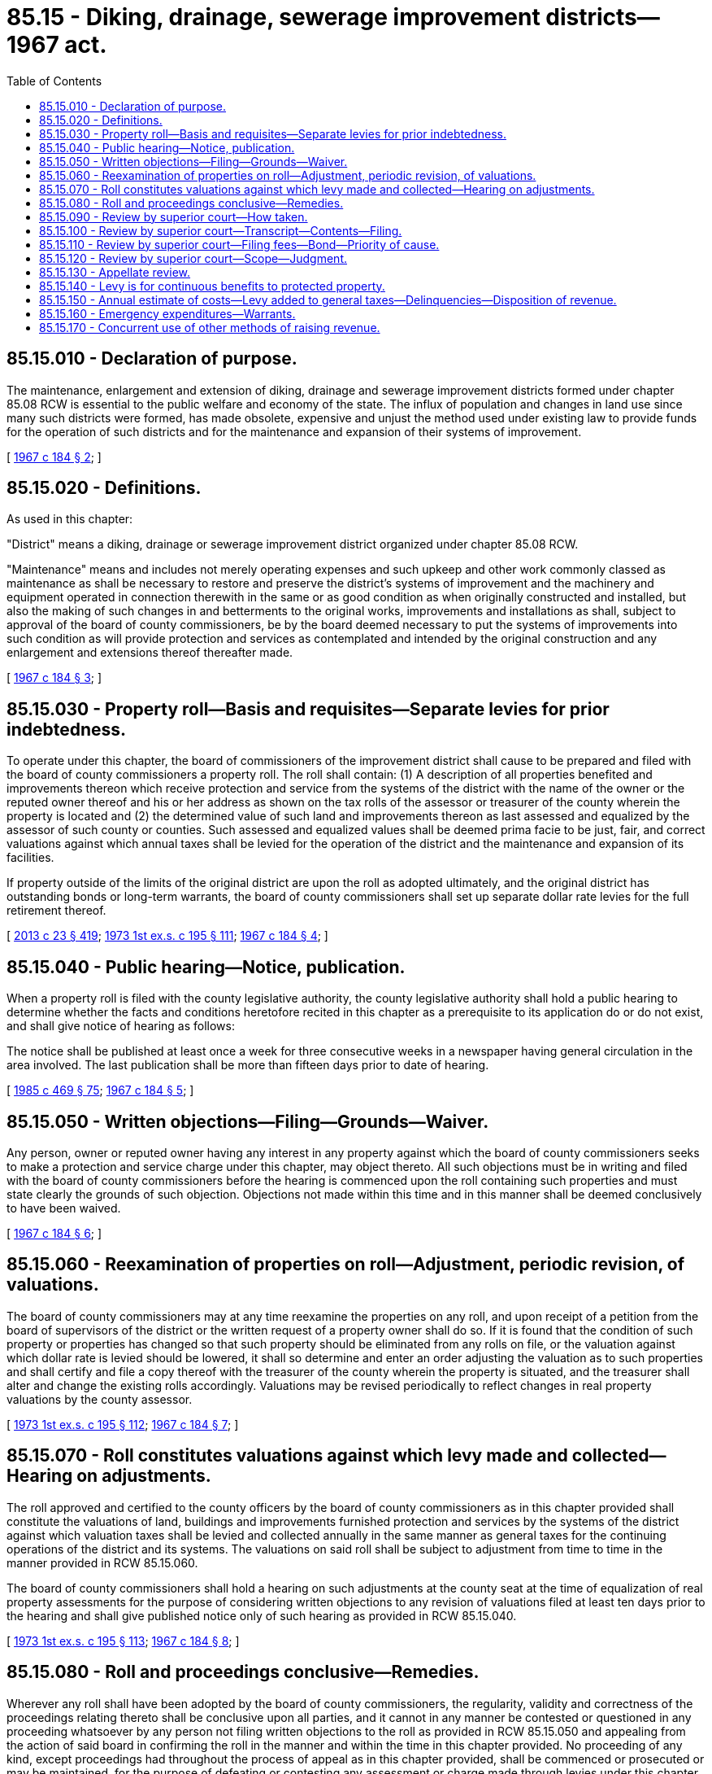 = 85.15 - Diking, drainage, sewerage improvement districts—1967 act.
:toc:

== 85.15.010 - Declaration of purpose.
The maintenance, enlargement and extension of diking, drainage and sewerage improvement districts formed under chapter 85.08 RCW is essential to the public welfare and economy of the state. The influx of population and changes in land use since many such districts were formed, has made obsolete, expensive and unjust the method used under existing law to provide funds for the operation of such districts and for the maintenance and expansion of their systems of improvement.

[ http://leg.wa.gov/CodeReviser/documents/sessionlaw/1967c184.pdf?cite=1967%20c%20184%20§%202[1967 c 184 § 2]; ]

== 85.15.020 - Definitions.
As used in this chapter:

"District" means a diking, drainage or sewerage improvement district organized under chapter 85.08 RCW.

"Maintenance" means and includes not merely operating expenses and such upkeep and other work commonly classed as maintenance as shall be necessary to restore and preserve the district's systems of improvement and the machinery and equipment operated in connection therewith in the same or as good condition as when originally constructed and installed, but also the making of such changes in and betterments to the original works, improvements and installations as shall, subject to approval of the board of county commissioners, be by the board deemed necessary to put the systems of improvements into such condition as will provide protection and services as contemplated and intended by the original construction and any enlargement and extensions thereof thereafter made.

[ http://leg.wa.gov/CodeReviser/documents/sessionlaw/1967c184.pdf?cite=1967%20c%20184%20§%203[1967 c 184 § 3]; ]

== 85.15.030 - Property roll—Basis and requisites—Separate levies for prior indebtedness.
To operate under this chapter, the board of commissioners of the improvement district shall cause to be prepared and filed with the board of county commissioners a property roll. The roll shall contain: (1) A description of all properties benefited and improvements thereon which receive protection and service from the systems of the district with the name of the owner or the reputed owner thereof and his or her address as shown on the tax rolls of the assessor or treasurer of the county wherein the property is located and (2) the determined value of such land and improvements thereon as last assessed and equalized by the assessor of such county or counties. Such assessed and equalized values shall be deemed prima facie to be just, fair, and correct valuations against which annual taxes shall be levied for the operation of the district and the maintenance and expansion of its facilities.

If property outside of the limits of the original district are upon the roll as adopted ultimately, and the original district has outstanding bonds or long-term warrants, the board of county commissioners shall set up separate dollar rate levies for the full retirement thereof.

[ http://lawfilesext.leg.wa.gov/biennium/2013-14/Pdf/Bills/Session%20Laws/Senate/5077-S.SL.pdf?cite=2013%20c%2023%20§%20419[2013 c 23 § 419]; http://leg.wa.gov/CodeReviser/documents/sessionlaw/1973ex1c195.pdf?cite=1973%201st%20ex.s.%20c%20195%20§%20111[1973 1st ex.s. c 195 § 111]; http://leg.wa.gov/CodeReviser/documents/sessionlaw/1967c184.pdf?cite=1967%20c%20184%20§%204[1967 c 184 § 4]; ]

== 85.15.040 - Public hearing—Notice, publication.
When a property roll is filed with the county legislative authority, the county legislative authority shall hold a public hearing to determine whether the facts and conditions heretofore recited in this chapter as a prerequisite to its application do or do not exist, and shall give notice of hearing as follows:

The notice shall be published at least once a week for three consecutive weeks in a newspaper having general circulation in the area involved. The last publication shall be more than fifteen days prior to date of hearing.

[ http://leg.wa.gov/CodeReviser/documents/sessionlaw/1985c469.pdf?cite=1985%20c%20469%20§%2075[1985 c 469 § 75]; http://leg.wa.gov/CodeReviser/documents/sessionlaw/1967c184.pdf?cite=1967%20c%20184%20§%205[1967 c 184 § 5]; ]

== 85.15.050 - Written objections—Filing—Grounds—Waiver.
Any person, owner or reputed owner having any interest in any property against which the board of county commissioners seeks to make a protection and service charge under this chapter, may object thereto. All such objections must be in writing and filed with the board of county commissioners before the hearing is commenced upon the roll containing such properties and must state clearly the grounds of such objection. Objections not made within this time and in this manner shall be deemed conclusively to have been waived.

[ http://leg.wa.gov/CodeReviser/documents/sessionlaw/1967c184.pdf?cite=1967%20c%20184%20§%206[1967 c 184 § 6]; ]

== 85.15.060 - Reexamination of properties on roll—Adjustment, periodic revision, of valuations.
The board of county commissioners may at any time reexamine the properties on any roll, and upon receipt of a petition from the board of supervisors of the district or the written request of a property owner shall do so. If it is found that the condition of such property or properties has changed so that such property should be eliminated from any rolls on file, or the valuation against which dollar rate is levied should be lowered, it shall so determine and enter an order adjusting the valuation as to such properties and shall certify and file a copy thereof with the treasurer of the county wherein the property is situated, and the treasurer shall alter and change the existing rolls accordingly. Valuations may be revised periodically to reflect changes in real property valuations by the county assessor.

[ http://leg.wa.gov/CodeReviser/documents/sessionlaw/1973ex1c195.pdf?cite=1973%201st%20ex.s.%20c%20195%20§%20112[1973 1st ex.s. c 195 § 112]; http://leg.wa.gov/CodeReviser/documents/sessionlaw/1967c184.pdf?cite=1967%20c%20184%20§%207[1967 c 184 § 7]; ]

== 85.15.070 - Roll constitutes valuations against which levy made and collected—Hearing on adjustments.
The roll approved and certified to the county officers by the board of county commissioners as in this chapter provided shall constitute the valuations of land, buildings and improvements furnished protection and services by the systems of the district against which valuation taxes shall be levied and collected annually in the same manner as general taxes for the continuing operations of the district and its systems. The valuations on said roll shall be subject to adjustment from time to time in the manner provided in RCW 85.15.060.

The board of county commissioners shall hold a hearing on such adjustments at the county seat at the time of equalization of real property assessments for the purpose of considering written objections to any revision of valuations filed at least ten days prior to the hearing and shall give published notice only of such hearing as provided in RCW 85.15.040.

[ http://leg.wa.gov/CodeReviser/documents/sessionlaw/1973ex1c195.pdf?cite=1973%201st%20ex.s.%20c%20195%20§%20113[1973 1st ex.s. c 195 § 113]; http://leg.wa.gov/CodeReviser/documents/sessionlaw/1967c184.pdf?cite=1967%20c%20184%20§%208[1967 c 184 § 8]; ]

== 85.15.080 - Roll and proceedings conclusive—Remedies.
Wherever any roll shall have been adopted by the board of county commissioners, the regularity, validity and correctness of the proceedings relating thereto shall be conclusive upon all parties, and it cannot in any manner be contested or questioned in any proceeding whatsoever by any person not filing written objections to the roll as provided in RCW 85.15.050 and appealing from the action of said board in confirming the roll in the manner and within the time in this chapter provided. No proceeding of any kind, except proceedings had throughout the process of appeal as in this chapter provided, shall be commenced or prosecuted or may be maintained, for the purpose of defeating or contesting any assessment or charge made through levies under this chapter, or the sale of any property to pay such charges: PROVIDED, That suit in injunction may be brought to prevent collection of charges of assessments or sale of property thereunder upon the following grounds and no other:

. That the property charged or about to be sold does not appear upon the district roll, or

. The charge has been paid.

[ http://leg.wa.gov/CodeReviser/documents/sessionlaw/1967c184.pdf?cite=1967%20c%20184%20§%209[1967 c 184 § 9]; ]

== 85.15.090 - Review by superior court—How taken.
The decision of the board of county commissioners upon any objection made within the time and in the manner prescribed may be reviewed by the superior court of the county wherein the property in question is located, upon appeal thereto taken in the following manner: Any person aggrieved must file his or her petition for writ of review with the clerk of the superior court wherein the property is located within ten days after the roll affecting such aggrieved party was adopted by resolution, and serve a copy thereof upon the county treasurer. The petition shall describe the property in question, shall set forth the written objections which were made to the decision, and the date of filing of such objections, and shall be signed by such party or someone in his or her behalf. The court shall forthwith grant such petition if correct as to form and filed in accordance with this chapter.

[ http://lawfilesext.leg.wa.gov/biennium/2013-14/Pdf/Bills/Session%20Laws/Senate/5077-S.SL.pdf?cite=2013%20c%2023%20§%20420[2013 c 23 § 420]; http://leg.wa.gov/CodeReviser/documents/sessionlaw/1967c184.pdf?cite=1967%20c%20184%20§%2010[1967 c 184 § 10]; ]

== 85.15.100 - Review by superior court—Transcript—Contents—Filing.
Within ten days from the filing of such petition for review, the county treasurer, unless the court shall grant additional time, shall file with the clerk of the superior court its certified transcript containing such portion of the roll as is subject to review, any written objections thereto filed with the board by the person reviewing before the roll was adopted, and a copy of the resolution adopting the roll.

[ http://leg.wa.gov/CodeReviser/documents/sessionlaw/1967c184.pdf?cite=1967%20c%20184%20§%2011[1967 c 184 § 11]; ]

== 85.15.110 - Review by superior court—Filing fees—Bond—Priority of cause.
The county clerk shall charge the same filing fees for petitions for review as in civil actions. At the time of the filing of such a petition with the clerk, the appellant shall execute and file a bond in the penal sum of two hundred dollars, with at least two sureties, to be approved by the judge of the court, conditioned upon his or her prosecuting his or her appeal without delay and to guarantee all costs which may be assessed against him or her by reason of such review. The court shall, on motion of either party to the cause, with notice to the other party, set the cause for trial at the earliest time available to the court, fixing a date for hearing and trial without a jury. The cause shall have preference over all civil actions pending in the court except eminent domain and forcible entry and detainer proceedings.

[ http://lawfilesext.leg.wa.gov/biennium/2013-14/Pdf/Bills/Session%20Laws/Senate/5077-S.SL.pdf?cite=2013%20c%2023%20§%20421[2013 c 23 § 421]; http://leg.wa.gov/CodeReviser/documents/sessionlaw/1967c184.pdf?cite=1967%20c%20184%20§%2012[1967 c 184 § 12]; ]

== 85.15.120 - Review by superior court—Scope—Judgment.
At the trial the court shall determine whether the board of county commissioners has acted within its discretion and has correctly construed and applied the law. If it finds that it has, the finding of the board shall be affirmed; otherwise it shall be reversed or modified. The judgment of the court may change, confirm, correct, or modify the values of the property in question as shown upon the roll, and a certified copy thereof shall be filed with the county treasurer, who shall change, modify, or correct the roll as and if required by the judgment.

[ http://leg.wa.gov/CodeReviser/documents/sessionlaw/1967c184.pdf?cite=1967%20c%20184%20§%2013[1967 c 184 § 13]; ]

== 85.15.130 - Appellate review.
Appellate review may be sought as in other civil cases: PROVIDED, That review must be sought within fifteen days after the date of entry of the judgment of the superior court. The supreme court or the court of appeals may change, conform, correct, or modify the values of the property in question as shown upon the roll. A certified copy of any judgment of the supreme court or the court of appeals shall be filed with the county treasurer having custody of such roll, who shall thereupon change, modify, or correct such roll in accordance with such judgment as and if required.

[ http://leg.wa.gov/CodeReviser/documents/sessionlaw/1988c202.pdf?cite=1988%20c%20202%20§%2078[1988 c 202 § 78]; http://leg.wa.gov/CodeReviser/documents/sessionlaw/1971c81.pdf?cite=1971%20c%2081%20§%20163[1971 c 81 § 163]; http://leg.wa.gov/CodeReviser/documents/sessionlaw/1967c184.pdf?cite=1967%20c%20184%20§%2014[1967 c 184 § 14]; ]

== 85.15.140 - Levy is for continuous benefits to protected property.
The dollar rate levies collected from time to time under this chapter are solely assessments for benefits received continuously by the protected properties, calculated in the manner specified in this chapter as a just and equitable way for all protected property to share the expense of such required protection and services.

[ http://leg.wa.gov/CodeReviser/documents/sessionlaw/1973ex1c195.pdf?cite=1973%201st%20ex.s.%20c%20195%20§%20114[1973 1st ex.s. c 195 § 114]; http://leg.wa.gov/CodeReviser/documents/sessionlaw/1967c184.pdf?cite=1967%20c%20184%20§%2015[1967 c 184 § 15]; ]

== 85.15.150 - Annual estimate of costs—Levy added to general taxes—Delinquencies—Disposition of revenue.
The board of any improvement district proceeding under this chapter shall, on or before the first day of September of each year, make an estimate of the costs reasonably anticipated to be required for the effective functioning of the district during the ensuing year and until further revenue therefor can be made available, and shall cause its chair or secretary to file the same with the board of county commissioners of the county containing the district and other benefited area. The board of county commissioners shall, on or before the first Monday in October next ensuing, certify the amount of the district's estimate, or such amount as it shall deem advisable, to the county treasurer. The amount so certified shall be applied by the regular taxing agencies against the benefit valuation of lands, buildings and improvements as shown by the then current complete roll of such properties certified to and filed with such county treasurer by the board of county commissioners. When thus levied, the amount of assessment produced thereby shall be added by the general taxing authorities to the general taxes against said lands and collected therewith as a part thereof. If unpaid, any delinquencies in such assessments shall bear interest at the same rate and in the same manner as general taxes and they shall be included in and be made a part of any general tax foreclosure proceedings, according to the provisions of law with relation to such foreclosures. As assessment collections are made, the county treasurer shall credit the same to the funds of the district.

[ http://lawfilesext.leg.wa.gov/biennium/2013-14/Pdf/Bills/Session%20Laws/Senate/5077-S.SL.pdf?cite=2013%20c%2023%20§%20422[2013 c 23 § 422]; http://leg.wa.gov/CodeReviser/documents/sessionlaw/1967c184.pdf?cite=1967%20c%20184%20§%2016[1967 c 184 § 16]; ]

== 85.15.160 - Emergency expenditures—Warrants.
In the case of an emergency or disaster occurring after the time of making the annual estimate of costs, declared to be such by resolution of the board, the board of the district may incur additional obligations and issue valid warrants therefor in excess of such estimate, in the manner provided by law for issuance of warrants by districts and the servicing thereof. All such warrants so issued shall be valid and legal obligations of the district and its taxable lands and improvements as shown upon the then current roll of the district filed with the county treasurer.

[ http://leg.wa.gov/CodeReviser/documents/sessionlaw/1967c184.pdf?cite=1967%20c%20184%20§%2017[1967 c 184 § 17]; ]

== 85.15.170 - Concurrent use of other methods of raising revenue.
Any diking, drainage, or sewerage improvement district operating under this chapter shall not use concurrently the processes provided for raising revenue for maintenance purposes under any other law: PROVIDED, That any other method of raising such revenue provided by law may be used concurrently for the sole purpose of extinguishing indebtedness incurred before the district adopts the procedures of this chapter, and no funds raised hereunder shall be used to pay such prior indebtedness.

[ http://leg.wa.gov/CodeReviser/documents/sessionlaw/1967c184.pdf?cite=1967%20c%20184%20§%2018[1967 c 184 § 18]; ]

